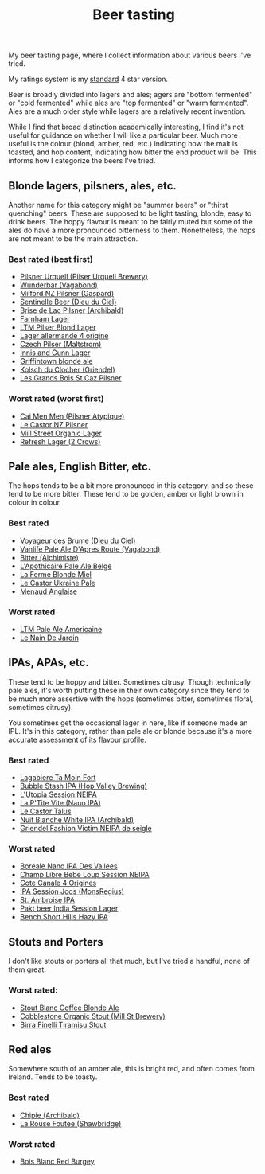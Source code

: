 :PROPERTIES:
:ID:       0b228ecf-49f5-4f3f-8732-95edc5e21b4e
:END:
#+title: Beer tasting

My beer tasting page, where I collect information about various beers I've
tried.

My ratings system is my [[id:92A00B55-3CAE-4E37-8971-DA1A2184A54D][standard]] 4 star version.

Beer is broadly divided into lagers and ales; agers are "bottom fermented"
or "cold fermented" while ales are "top fermented" or "warm fermented".
Ales are a much older style while lagers are a relatively recent invention.

While I find that broad distinction academically interesting, I find it's
not useful for guidance on whether I will like a particular beer.  Much more
useful is the colour (blond, amber, red, etc.) indicating how the malt is
toasted, and hop content, indicating how bitter the end product will be.
This informs how I categorize the beers I've tried.

** Blonde lagers, pilsners, ales, etc.

Another name for this category might be "summer beers" or "thirst quenching"
beers.  These are supposed to be light tasting, blonde, easy to drink beers.
The hoppy flavour is meant to be fairly muted but some of the ales do have a
more pronounced bitterness to them.  Nonetheless, the hops are not meant to
be the main attraction.

*** Best rated (best first)
 * [[id:10ca6b20-a42b-402b-b004-e0690453bda2][Pilsner Urquell (Pilser Urquell Brewery)]]
 * [[id:e0d845c0-45fd-431d-b7ea-98ee47fbe608][Wunderbar (Vagabond)]]
 * [[id:90dc0a94-af98-4ba0-af96-c1fad18a7329][Milford NZ Pilsner (Gaspard)]]
 * [[id:ab622470-e599-4b7c-8fc3-a647cf9f4c72][Sentinelle Beer (Dieu du Ciel)]]
 * [[id:0a25753c-3ef0-408d-a618-6229b54d5028][Brise de Lac Pilsner (Archibald)]]
 * [[id:439ee847-fdd9-456e-a810-aacbb9e608f6][Farnham Lager]]
 * [[id:bfec5dea-ed45-45b6-b2d4-69a27d858204][LTM Pilser Blond Lager]]
 * [[id:223e3c08-06d4-4d92-858d-5f849ae23e4a][Lager allermande 4 origine]]
 * [[id:70a5ed23-a02e-460d-88ac-94f1eb252940][Czech Pilser (Maltstrom)]]
 * [[id:645bbaea-a7ab-4cfa-837b-274d284bdec3][Innis and Gunn Lager]]
 * [[id:52e4db22-6a6d-4028-a396-9caa7aebce4e][Griffintown blonde ale]]
 * [[id:05bf5fdd-59e5-4545-b24d-4173da3cc8ca][Kolsch du Clocher (Griendel)]]
 * [[id:b3c4f7b6-f820-4fa0-8f75-5dcc12dc3b88][Les Grands Bois St Caz Pilsner]]
   
*** Worst rated (worst first)
 * [[id:f834bf5f-7fae-4e99-999f-f0c109226345][Cai Men Men (Pilsner Atypique)]]
 * [[id:56ff82f8-2176-4d05-8410-c337b34b2d13][Le Castor NZ Pilsner]]
 * [[id:dbab9b3a-3434-4500-a992-2a32b6a33d24][Mill Street Organic Lager]]
 * [[id:82927422-e496-4bdb-ae04-1a490c096aa5][Refresh Lager (2 Crows)]]
   
** Pale ales, English Bitter, etc.

The hops tends to be a bit more pronounced in this category, and so these
tend to be more bitter.  These tend to be golden, amber or light brown in
colour in colour.

*** Best rated
 * [[id:24272f97-c23b-4aaf-92f2-513f1743e731][Voyageur des Brume (Dieu du Ciel)]]
 * [[id:f481b6b0-c5cf-48d3-9a28-de9219bedd15][Vanlife Pale Ale D'Apres Route (Vagabond)]]
 * [[id:CC2E81BE-DC8B-4E1F-AB30-03D88395D625][Bitter (Alchimiste)]]
 * [[id:1a1efc9a-40ae-474d-b6b0-af283c5a5fd1][L'Apothicaire Pale Ale Belge]]
 * [[id:c9962c74-d505-4f2c-ae24-e07e606a02d2][La Ferme Blonde Miel]]
 * [[id:3038d8eb-5745-41cd-86d8-d529ae41044c][Le Castor Ukraine Pale]]
 * [[id:8eb7612d-2976-4805-a843-4c8dcfd2defe][Menaud Anglaise]]

*** Worst rated
 * [[id:5656784f-5dda-410c-9b64-532f6249c88f][LTM Pale Ale Americaine]]
 * [[id:5a94163e-b6a2-4cbb-9395-3383decfecd2][Le Nain De Jardin]]

** IPAs, APAs, etc.

These tend to be hoppy and bitter.  Sometimes citrusy.  Though technically
pale ales, it's worth putting these in their own category since they tend to
be much more assertive with the hops (sometimes bitter, sometimes floral,
sometimes citrusy).

You sometimes get the occasional lager in here, like if someone made an IPL.
It's in this category, rather than pale ale or blonde because it's a more
accurate assessment of its flavour profile.

*** Best rated
 * [[id:db157416-7a8e-4305-b6fb-113fc4aa781d][Lagabiere Ta Moin Fort]]
 * [[id:9e9239fa-7a05-42bc-a314-b16795d42c2a][Bubble Stash IPA (Hop Valley Brewing)]]
 * [[id:6a552645-22a2-41bf-93e5-d8b71a16a3e7][L'Utopia Session NEIPA]]
 * [[id:25e08a98-e195-49eb-b581-39331db77b22][La P'Tite Vite (Nano IPA)]]
 * [[id:b511589e-a36c-40b9-87e4-0dda8d94541a][Le Castor Talus]]
 * [[id:c24136f4-3f2f-4130-99a6-26bcf6bdd213][Nuit Blanche White IPA (Archibald)]]
 * [[id:5FE877D4-1C85-4BBB-A946-61689304710B][Griendel Fashion Victim NEIPA de seigle]]

*** Worst rated
 * [[id:ea2f5854-20fc-4e8d-95f7-ddea0f4d1f35][Boreale Nano IPA Des Vallees]]
 * [[id:1599ac20-7338-4b0a-a2df-93eb7d37b54a][Champ Libre Bebe Loup Session NEIPA]]
 * [[id:f8379a42-0484-44d7-b882-92f1c0846dbf][Cote Canale 4 Origines]]
 * [[id:62be8526-3b20-40a9-848f-ee67c9aaa57a][IPA Session Joos (MonsRegius)]]
 * [[id:3734347E-FD91-4591-9A3B-8145CC01C52E][St. Ambroise IPA]]
 * [[id:31a2145e-e6c8-47aa-ab7a-b181c9c3c012][Pakt beer India Session Lager]]
 * [[id:e854cb8a-ef35-4c69-b2fa-4a53924765a1][Bench Short Hills Hazy IPA]]
   
** Stouts and Porters

I don't like stouts or porters all that much, but I've tried a handful, none
of them great.

*** Worst rated:
 * [[id:67170c97-5d7f-46dc-92a2-5379df2f94b9][Stout Blanc Coffee Blonde Ale]]
 * [[id:ca495101-dbc8-404d-bd2a-a07f3939ebf6][Cobblestone Organic Stout (Mill St Brewery)]]
 * [[id:af0a5848-90cb-4ad3-997f-bc57cdd0ec80][Birra Finelli Tiramisu Stout]]

** Red ales

Somewhere south of an amber ale, this is bright red, and often comes from
Ireland.  Tends to be toasty.

*** Best rated
 * [[id:412E3147-B84C-4C15-9954-5EB7F1DF48A2][Chipie (Archibald)]]
 * [[id:cd188d53-4ab0-4eea-bfd5-e64d284740ea][La Rouse Foutee (Shawbridge)]]
 
*** Worst rated
 * [[id:7F55CFA0-087C-49E5-B6D6-78A480919A4B][Bois Blanc Red Burgey]]
